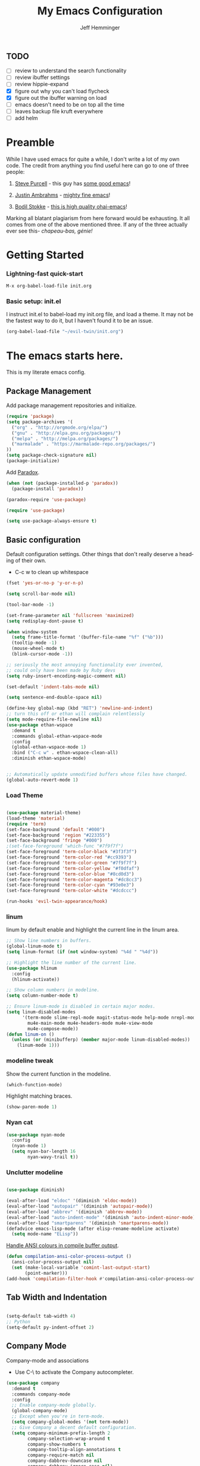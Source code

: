 #+title: My Emacs Configuration
#+AUTHOR: Jeff Hemminger
#+EMAIL: jeff@kropek.org
#+STARTUP: indent
#+LANGUAGE: en
#+BABEL: :cache yes

** TODO
- [ ] review to understand the search functionality
- [ ] review ibuffer settings
- [ ] review hippie-expand
- [X] figure out why you can't load flycheck
- [X] figure out the ibuffer warning on load
- [ ] emacs doesn't need to be on top all the time
- [ ] leaves backup file kruft everywhere
- [ ] add helm

* Preamble

While I have used emacs for quite a while, I don't write a lot of my own code.
The credit from anything you find useful here can go to one of three people:

1. [[http://www.sanityinc.com/][Steve Purcell]] - this guy has [[https://github.com/purcell/emacs.d][some good emacs]]!

2. [[https://justin.abrah.ms/][Justin Ambrahms]] - [[https://github.com/justinabrahms/.emacs.d][mighty fine emacs]]!

3. [[http://bodil.lol/][Bodil Stokke]] - [[https://github.com/bodil/ohai-emacs][this is high quality ohai-emacs]]!

Marking all blatant plagiarism from here forward would be exhausting. It all comes from one of the above mentioned three.
If any of the three actually ever see this- /chapeau-bas, génie!/

* Getting Started

*** Lightning-fast quick-start

#+BEGIN_SRC emacs-lisp
M-x org-babel-load-file init.org
#+END_SRC

*** Basic setup: init.el
I instruct init.el to babel-load my init.org file, and load a theme.
It may not be the fastest way to do it, but I haven't found it to be an issue.
#+BEGIN_SRC emacs-lisp
(org-babel-load-file "~/evil-twin/init.org")
#+END_SRC


* The emacs starts here.

This is my literate emacs config.

** Package Management

Add package management repositories and initialize.

#+BEGIN_SRC emacs-lisp :tangle yes
(require 'package)
(setq package-archives '(
  ("org" . "http://orgmode.org/elpa/")
  ("gnu" . "http://elpa.gnu.org/packages/")
  ("melpa" . "http://melpa.org/packages/")
  ("marmalade" . "https://marmalade-repo.org/packages/")
))
(setq package-check-signature nil)
(package-initialize)
#+END_SRC

Add [[https://github.com/Malabarba/paradox][Paradox]].

#+BEGIN_SRC emacs-lisp :tangle yes
(when (not (package-installed-p 'paradox))
  (package-install 'paradox))

(paradox-require 'use-package)

(require 'use-package)

(setq use-package-always-ensure t)
#+END_SRC

** Basic configuration

Default configuration settings. Other things that don't really deserve a heading of their own.

- C-c w to clean up whitespace

#+BEGIN_SRC emacs-lisp :tangle yes
(fset 'yes-or-no-p 'y-or-n-p)

(setq scroll-bar-mode nil)

(tool-bar-mode -1)

(set-frame-parameter nil 'fullscreen 'maximized)
(setq redisplay-dont-pause t)

(when window-system
  (setq frame-title-format '(buffer-file-name "%f" ("%b")))
  (tooltip-mode -1)
  (mouse-wheel-mode t)
  (blink-cursor-mode -1))

;; seriously the most annoying functionality ever invented,
;; could only have been made by Ruby devs
(setq ruby-insert-encoding-magic-comment nil)

(set-default 'indent-tabs-mode nil)

(setq sentence-end-double-space nil)

(define-key global-map (kbd "RET") 'newline-and-indent)
;; turn this off or ethan will complain relentlessly
(setq mode-require-file-newline nil)
(use-package ethan-wspace
  :demand t
  :commands global-ethan-wspace-mode
  :config
  (global-ethan-wspace-mode 1)
  :bind ("C-c w" . ethan-wspace-clean-all)
  :diminish ethan-wspace-mode)


;; Automatically update unmodified buffers whose files have changed.
(global-auto-revert-mode 1)

#+END_SRC

*** Load Theme

#+BEGIN_SRC emacs-lisp :tangle yes

(use-package material-theme)
(load-theme 'material)
(require 'term)
(set-face-background 'default "#000")
(set-face-background 'region "#223355")
(set-face-background 'fringe "#000")
;(set-face-foreground 'which-func "#7f9f7f")
(set-face-foreground 'term-color-black "#3f3f3f")
(set-face-foreground 'term-color-red "#cc9393")
(set-face-foreground 'term-color-green "#7f9f7f")
(set-face-foreground 'term-color-yellow "#f0dfaf")
(set-face-foreground 'term-color-blue "#8cd0d3")
(set-face-foreground 'term-color-magenta "#dc8cc3")
(set-face-foreground 'term-color-cyan "#93e0e3")
(set-face-foreground 'term-color-white "#dcdccc")

(run-hooks 'evil-twin-appearance/hook)

#+END_SRC

*** linum
linum by default enable and highlight the current line
in the linum area.

#+BEGIN_SRC emacs-lisp :tangle yes
;; Show line numbers in buffers.
(global-linum-mode t)
(setq linum-format (if (not window-system) "%4d " "%4d"))

;; Highlight the line number of the current line.
(use-package hlinum
  :config
  (hlinum-activate))

;; Show column numbers in modeline.
(setq column-number-mode t)

;; Ensure linum-mode is disabled in certain major modes.
(setq linum-disabled-modes
      '(term-mode slime-repl-mode magit-status-mode help-mode nrepl-mode
        mu4e-main-mode mu4e-headers-mode mu4e-view-mode
        mu4e-compose-mode))
(defun linum-on ()
  (unless (or (minibufferp) (member major-mode linum-disabled-modes))
    (linum-mode 1)))

#+END_SRC

*** modeline tweak
Show the current function in the modeline.

#+BEGIN_SRC emacs-lisp :tangle yes
(which-function-mode)
#+END_SRC

Highlight matching braces.
#+BEGIN_SRC emacs-lisp :tangle yes
(show-paren-mode 1)
#+END_SRC

*** Nyan cat

#+BEGIN_SRC emacs-lisp :tangle yes
(use-package nyan-mode
  :config
  (nyan-mode 1)
  (setq nyan-bar-length 16
        nyan-wavy-trail t))

#+END_SRC

*** Unclutter modeline

#+BEGIN_SRC emacs-lisp :tangle yes

(use-package diminish)

(eval-after-load "eldoc" '(diminish 'eldoc-mode))
(eval-after-load "autopair" '(diminish 'autopair-mode))
(eval-after-load "abbrev" '(diminish 'abbrev-mode))
(eval-after-load "auto-indent-mode" '(diminish 'auto-indent-minor-mode))
(eval-after-load "smartparens" '(diminish 'smartparens-mode))
(defadvice emacs-lisp-mode (after elisp-rename-modeline activate)
  (setq mode-name "ELisp"))
#+END_SRC

[[https://gist.github.com/jwiegley/8ae7145ba5ce64250a05][Handle ANSI colours in compile buffer output]].

#+BEGIN_SRC emacs-lisp :tangle yes
(defun compilation-ansi-color-process-output ()
  (ansi-color-process-output nil)
  (set (make-local-variable 'comint-last-output-start)
       (point-marker)))
(add-hook 'compilation-filter-hook #'compilation-ansi-color-process-output)
#+END_SRC

** Tab Width and Indentation

#+BEGIN_SRC emacs-lisp :tangle yes

(setq-default tab-width 4)
;; Python
(setq-default py-indent-offset 2)

#+END_SRC

** Company Mode

Company-mode and associations

- Use C-\ to activate the Company autocompleter.

#+BEGIN_SRC emacs-lisp :tangle yes
(use-package company
  :demand t
  :commands company-mode
  :config
  ;; Enable company-mode globally.
  (global-company-mode)
  ;; Except when you're in term-mode.
  (setq company-global-modes '(not term-mode))
  ;; Give Company a decent default configuration.
  (setq company-minimum-prefix-length 2
        company-selection-wrap-around t
        company-show-numbers t
        company-tooltip-align-annotations t
        company-require-match nil
        company-dabbrev-downcase nil
        company-dabbrev-ignore-case nil)
  ;; Sort completion candidates that already occur in the current
  ;; buffer at the top of the candidate list.
  (setq company-transformers '(company-sort-by-occurrence))
  ;; Show documentation where available for selected completion
  ;; after a short delay.
  (use-package company-quickhelp
    :config
    (setq company-quickhelp-delay 1)
    (company-quickhelp-mode 1))
  ;; Add a completion source for emoji. 😸
  (use-package company-emoji
    :config
    (company-emoji-init))
  ;; Company's default colours look OK with the light scheme,
  ;; but hideous with the dark one, so let's pick something nicer.
  (add-hook
   'evil-twin-appearance/hook
   (lambda ()
     (set-face-foreground 'company-tooltip "#000")
     (set-face-background 'company-tooltip "#ddd")
     (set-face-background 'company-scrollbar-bg "#fff")
     (set-face-background 'company-scrollbar-fg "#999")
     (set-face-background 'company-tooltip-selection "#aaa")
     (set-face-foreground 'company-tooltip-common "#9a0000")
     (set-face-foreground 'company-tooltip-common-selection "#9a0000")
     (set-face-foreground 'company-tooltip-annotation "#00008e")))

  ;; We invoke company-try-hard to gather completion candidates from multiple
  ;; sources if the active source isn't being very forthcoming.
  (use-package company-try-hard
    :commands company-try-hard
    :bind ("C-\\" . company-try-hard)
    :config
    (bind-keys :map company-active-map
               ("C-\\" . company-try-hard)))
  :diminish company-mode)

#+END_SRC

** Multiple Cursors
- Use <insert> to place a cursor on the next match for the current selection.
- Use S-<insert> to place one on the previous match.
- Use C-' to use extended mark mode, giving you more control.
- Use C-" to place cursors on all matches.
- Select a region and C-M-' to place cursors on each line of the selection.
- Bonus: <insert> key no longer activates overwrite mode.

#+BEGIN_SRC emacs-lisp :tangle yes
(use-package multiple-cursors
  :commands multiple-cursors-mode
  :config
  ;; MC has `mc-hide-unmatched-lines-mode' bound to C-', which interferes
  ;; with our ability to add more cursors, so we'll just clear the binding.
  ;; TODO: add `mc-hide-unmatched-lines-mode' back somewhere else?
  (bind-keys :map mc/keymap
             ("C-'" . nil))
  :bind (("<insert>" . mc/mark-next-like-this)
     ("S-<insert>" . mc/mark-previous-like-this)
     ("C-'" . mc/mark-more-like-this-extended)
     ("C-\"" . mc/mark-all-like-this-dwim)
	 ("C-M-'" . mc/edit-lines)))

#+END_SRC

- Use C-= to select the innermost logical unit your cursor is on.
- Keep hitting C-= to expand it to the next logical unit.
- Protip: this goes really well with multiple cursors.

#+BEGIN_SRC emacs-lisp :tangle yes
(use-package expand-region
  :commands er/expand-region
  :bind ("C-=" . er/expand-region))
#+END_SRC

Remap join-line to M-j where it's easier to get to.
join-line will join the line you're on with the line above it in a reasonable manner for the type of file you're editing.
#+BEGIN_SRC emacs-lisp :tangle yes
(global-set-key (kbd "M-j") 'join-line)
#+END_SRC

C-c <tab> to auto-indent the entire buffer you're in.
#+BEGIN_SRC emacs-lisp :tangle yes
(defun indent-buffer ()
  (interactive)
  (indent-region (point-min) (point-max)))
(global-set-key (kbd "C-c <tab>") 'indent-buffer)
#+END_SRC

Automatic braces insert
#+BEGIN_SRC emacs-lisp :tangle yes
(electric-pair-mode 1)
#+END_SRC

*** Duplicate Start of Line Or Region
http://www.emacswiki.org/emacs/DuplicateStartOfLineOrRegion
C-M-<end>
#+BEGIN_SRC emacs-lisp :tangle yes
(defun duplicate-start-of-line-or-region ()
  (interactive)
  (if mark-active
      (duplicate-region)
    (duplicate-start-of-line)))
(defun duplicate-start-of-line ()
  (if (bolp)
      (progn
        (end-of-line)
        (duplicate-start-of-line)
        (beginning-of-line))
    (let ((text (buffer-substring (point)
                                  (beginning-of-thing 'line))))
      (forward-line)
      (push-mark)
      (insert text)
      (open-line 1))))
(defun duplicate-region ()
  (let* ((end (region-end))
         (text (buffer-substring (region-beginning) end)))
    (goto-char end)
    (insert text)
    (push-mark end)
    (setq deactivate-mark nil)
    (exchange-point-and-mark)))
(global-set-key (kbd "C-M-<end>") 'duplicate-start-of-line-or-region)
#+END_SRC

*** Hack for setting a fixed wrap column in visual-line-mode

#+BEGIN_SRC emacs-lisp :tangle yes
(defun set-visual-wrap-column (new-wrap-column &optional buffer)
  "Force visual line wrap at NEW-WRAP-COLUMN in BUFFER (defaults
    to current buffer) by setting the right-hand margin on every
    window that displays BUFFER.  A value of NIL or 0 for
    NEW-WRAP-COLUMN disables this behavior."
  (interactive (list (read-number "New visual wrap column, 0 to disable: " (or visual-wrap-column fill-column 0))))
  (if (and (numberp new-wrap-column)
           (zerop new-wrap-column))
      (setq new-wrap-column nil))
  (with-current-buffer (or buffer (current-buffer))
    (visual-line-mode t)
    (set (make-local-variable 'visual-wrap-column) new-wrap-column)
    (add-hook 'window-configuration-change-hook 'update-visual-wrap-column nil t)
    (let ((windows (get-buffer-window-list)))
      (while windows
        (when (window-live-p (car windows))
          (with-selected-window (car windows)
            (update-visual-wrap-column)))
        (setq windows (cdr windows))))))
(defun update-visual-wrap-column ()
  (if (not visual-wrap-column)
      (set-window-margins nil nil)
    (let* ((current-margins (window-margins))
           (right-margin (or (cdr current-margins) 0))
           (current-width (window-width))
           (current-available (+ current-width right-margin)))
      (if (<= current-available visual-wrap-column)
          (set-window-margins nil (car current-margins))
        (set-window-margins nil (car current-margins)
                            (- current-available visual-wrap-column))))))

#+END_SRC

** Paredit

Set C-c v to eval the whole buffer in all lisps.

#+BEGIN_SRC emacs-lisp :tangle yes
(use-package paredit
  :commands paredit-mode
  :config
  (add-hook 'emacs-lisp-mode-hook 'enable-paredit-mode)
  (define-key lisp-mode-shared-map (kbd "C-c v") 'eval-buffer)
  :diminish paredit-mode)

;; Highlight the sexp under the cursor.
(use-package highlight-parentheses
  :commands highlight-parentheses-mode
  :config
  (add-hook 'emacs-lisp-mode-hook 'highlight-parentheses-mode)
  :diminish highlight-parentheses-mode)

;; When saving an elisp file, remove its compiled version if
;; there is one, as you'll want to recompile it.
(defun ohai-elisp/remove-elc-on-save ()
  "If you're saving an elisp file, likely the .elc is no longer valid."
  (make-local-variable 'after-save-hook)
  (add-hook 'after-save-hook
            (lambda ()
              (if (file-exists-p (concat buffer-file-name "c"))
                  (delete-file (concat buffer-file-name "c"))))))
(add-hook 'emacs-lisp-mode-hook 'ohai-elisp/remove-elc-on-save)

;; Enable eldoc mode, which provides context based documentation
;; in the minibuffer.
(add-hook 'emacs-lisp-mode-hook 'turn-on-eldoc-mode)

;; Use M-. to jump to the definition of the symbol under the cursor.
(define-key emacs-lisp-mode-map (kbd "M-.") 'find-function-at-point)

#+END_SRC

** Emoji support

#+BEGIN_SRC emacs-lisp :tangle yes
(use-package emojify
  :config
  ;; Set emojify to only replace Unicode emoji, and do it everywhere.
  (setq emojify-emoji-styles '(unicode)
        emojify-inhibit-major-modes '())
  ;; Enable it globally.
  (add-hook 'after-init-hook #'global-emojify-mode))

;; Patch emojify to replace emoji everywhere in programming modes.
(defun emojify-valid-prog-context-p (beg end) 't)

#+END_SRC

** Eshell

#+BEGIN_SRC emacs-lisp :tangle yes
;; Define a keybinding to get to your eshell quickly.
(global-set-key (kbd "C-c e") 'eshell)

;; Visual commands are commands which require a proper terminal.
;; eshell will run them in a term buffer when you invoke them.
(setq eshell-visual-commands
      '("less" "tmux" "htop" "top" "bash" "zsh" "fish"))
(setq eshell-visual-subcommands
      '(("git" "log" "l" "diff" "show")))

;; Define a pretty prompt.
(use-package eshell-git-prompt
  :config
  (eshell-git-prompt-use-theme 'powerline))

(setq eshell-cmpl-cycle-completions nil)

#+END_SRC

** Flycheck

#+BEGIN_SRC emacs-lisp :tangle yes
(use-package flycheck
  :config
  ;; Start it automatically for all modes except ELisp mode,
  ;; where the linter is just designed to make you mad.
  (add-hook 'find-file-hook
            (lambda ()
              (when (not (equal 'emacs-lisp-mode major-mode))
                (flycheck-mode)))))

;; Turn the modeline red when Flycheck has errors.
(use-package flycheck-color-mode-line
  :config
  (with-eval-after-load "flycheck"
    (setq flycheck-highlighting-mode 'symbols)
    (add-hook 'flycheck-mode-hook 'flycheck-color-mode-line-mode)))

;; Configure the theme.
(add-hook
 'evil-twin-appearance/hook
 (lambda ()
   (with-eval-after-load "flycheck"
     (set-face-background 'flycheck-error "#660000")
     (set-face-foreground 'flycheck-error nil)
     (set-face-background 'flycheck-warning "#331800")
     (set-face-foreground 'flycheck-warning nil)
     (require 'flycheck-color-mode-line)
     (set-face-background 'flycheck-color-mode-line-error-face "#440000")
     (set-face-background 'flycheck-color-mode-line-warning-face "#553300")
     (set-face-background 'flycheck-color-mode-line-info-face nil)
     (set-face-foreground 'flycheck-color-mode-line-error-face "#ffffff")
     (set-face-foreground 'flycheck-color-mode-line-warning-face "#ffffff")
     (set-face-foreground 'flycheck-color-mode-line-info-face nil))))

(with-eval-after-load "helm"
  (use-package helm-flycheck
    :bind (("C-c ! !" . helm-flycheck))))

#+END_SRC
** Ido
#+BEGIN_SRC emacs-lisp :tangle yes
;; Enable ido-mode.
(ido-mode t)
(setq ido-enable-prefix nil
      ido-enable-flex-matching t
      ido-create-new-buffer 'always
      ido-use-filename-at-point 'guess
      ido-use-url-at-point t
      ido-max-prospects 10
      ido-use-virtual-buffers t)

;; Make sure ido is really everywhere.
(use-package ido-ubiquitous
  :config
  (ido-ubiquitous-mode))


;; Use smex to provide ido-like interface for M-x
(use-package smex
  :config
  (smex-initialize)
  :bind (("M-x" . smex)
         ("M-X" . smex-major-mode-commands)
         ;; This is the old M-x.
         ("C-c C-c M-x" . execute-extended-command)))

;; Vertical ido.
(use-package ido-vertical-mode
  :config
  (ido-vertical-mode))

;; Improved fuzzy matching.
(use-package flx-ido
  :config
  (flx-ido-mode 1)
  (setq ido-enable-flex-matching t
        ido-use-faces nil
        gc-cons-threshold 20000000))

;; Bind C-t to use ido to jump to a symbol in the current buffer.
(use-package imenu)
(defun ido-imenu ()
  "Update the imenu index and then use ido to select a symbol to navigate to.
Symbols matching the text at point are put first in the completion list."
  (interactive)
  (imenu--make-index-alist)
  (let ((name-and-pos '())
        (symbol-names '()))
    (flet ((addsymbols (symbol-list)
                       (when (listp symbol-list)
                         (dolist (symbol symbol-list)
                           (let ((name nil) (position nil))
                             (cond
                              ((and (listp symbol) (imenu--subalist-p symbol))
                               (addsymbols symbol))

                              ((listp symbol)
                               (setq name (car symbol))
                               (setq position (cdr symbol)))

                              ((stringp symbol)
                               (setq name symbol)
                               (setq position (get-text-property 1 'org-imenu-marker symbol))))

                             (unless (or (null position) (null name))
                               (add-to-list 'symbol-names name)
                               (add-to-list 'name-and-pos (cons name position))))))))
      (addsymbols imenu--index-alist))
    ;; If there are matching symbols at point, put them at the beginning of `symbol-names'.
    (let ((symbol-at-point (thing-at-point 'symbol)))
      (when symbol-at-point
        (let* ((regexp (concat (regexp-quote symbol-at-point) "$"))
               (matching-symbols (delq nil (mapcar (lambda (symbol)
                                                     (if (string-match regexp symbol) symbol))
                                                   symbol-names))))
          (when matching-symbols
            (sort matching-symbols (lambda (a b) (> (length a) (length b))))
            (mapc (lambda (symbol) (setq symbol-names (cons symbol (delete symbol symbol-names))))
                  matching-symbols)))))
    (let* ((selected-symbol (ido-completing-read "Symbol? " symbol-names))
           (position (cdr (assoc selected-symbol name-and-pos))))
      (goto-char position))))

(set-default 'imenu-auto-rescan t)
(global-set-key (kbd "C-t") 'ido-imenu)

;; Bind `~` to go to homedir when in ido-find-file.
;; From http://whattheemacsd.com/setup-ido.el-02.html
(add-hook 'ido-setup-hook
          (lambda ()
            ;; Go straight home
            (define-key ido-file-completion-map
              (kbd "~")
              (lambda ()
                (interactive)
                (if (looking-back "/")
                    (insert "~/")
                  (call-interactively 'self-insert-command))))))

#+END_SRC

** Font sizing

#+BEGIN_SRC emacs-lisp :tangle yes

(defun ohai-fonts/spec-to-list (spec)
  (s-split "-" spec))

(defun ohai-fonts/list-to-spec (spec)
  (s-join "-" spec))

(defun ohai-fonts/update-font-spec-size (spec increment)
  (ohai-fonts/list-to-spec
   (-update-at 7 (lambda (i) (number-to-string
                              (+ (string-to-number i) increment)))
               (ohai-fonts/spec-to-list spec))))

(defun ohai-fonts/update-font-size (increment)
  (set-frame-font
   (ohai-fonts/update-font-spec-size (frame-parameter nil 'font) increment)))

(global-set-key (kbd "C-M--") (lambda () (interactive)
                                (ohai-fonts/update-font-size -1)))
(global-set-key (kbd "C-M-=") (lambda () (interactive)
                                (ohai-fonts/update-font-size 1)))

#+END_SRC

*** Make sure to always use UTF0-8

#+BEGIN_SRC emacs-lisp :tangle yes

(set-terminal-coding-system 'utf-8)
(set-keyboard-coding-system 'utf-8)
(prefer-coding-system 'utf-8)
(load-library "iso-transl")

#+END_SRC
** Json-mode

C-c <tab> to beautify

#+BEGIN_SRC emacs-lisp :tangle yes

(use-package json-mode
  :commands json-mode
  :config
  (bind-keys :map json-mode-map
             ("C-c <tab>" . json-mode-beautify)))

#+END_SRC

** Markdown

#+BEGIN_SRC emacs-lisp :tangle yes
(use-package markdown-mode
  :commands markdown-mode
  :mode (("\\.markdown$" . markdown-mode)
         ("\\.md$" . markdown-mode)))

#+END_SRC
** Window Switching

- Enhance C-x o when more than two windows are open.
- Use C-x M-p to kill the buffer in the other window, revealing the next buffer in the stack.

#+BEGIN_SRC emacs-lisp :tangle yes

(use-package ace-window
  :bind (("C-x o" . ace-window)
         ("C-x C-o" . ace-swap-window))
  :config
  (setq aw-keys '(?a ?s ?d ?f ?g ?h ?j ?k ?l)))

(global-set-key
 (kbd "C-x M-p")
 (lambda () (interactive)
   (save-excursion
     (other-window 1)
     (quit-window))))

#+END_SRC
** Anzu

Display incremental search stats in the modeline.

#+BEGIN_SRC emacs-lisp :tangle yes
(use-package anzu
  :demand t
  :config
  (global-anzu-mode 1)
  ;; Anzu provides a version of `query-replace' and friends which give visual
  ;; feedback when composing regexps. Let's replace the regular versions.
  :bind(("C-%" . anzu-query-replace-at-cursor)
        ("M-%" . anzu-query-replace)
        ("C-M-%" . anzu-query-replace-regexp))
  :diminish anzu-mode)

#+END_SRC
** Smart Line

#+BEGIN_SRC emacs-lisp :tangle yes
(use-package "smart-mode-line"
  :commands sml/setup
  :demand t
  :init
  (setq sml/theme 'respectful
        sml/shorten-directory t
        sml/shorten-modes t
        sml/name-width 40
        sml/mode-width 'full)
  :config
  (nyan-mode 0)
  (sml/setup))

#+END_SRC

** Snippets


#+BEGIN_SRC emacs-lisp :tangle yes
;; The s.el package contains a lot of functions useful in snippets.
(use-package s)

;; Install yasnippet and make it available globally.
;; Read about it here: http://capitaomorte.github.io/yasnippet/
(use-package yasnippet
  ;;:commands yas-global-mode
  :config
  (yas-global-mode 1)
  :diminish yas-minor-mode)

#+END_SRC

** System Start

#+BEGIN_SRC emacs-lisp :tangle yes
(defun ohai-splash/inject-help-text ()
  (with-current-buffer (get-buffer "*scratch*")
    (end-of-buffer)
    (delete-region 1 (point))
    (insert ";; Blessed art thou, who hath come to the One True Editor.")))

(defun ohai-splash/go ()
  (ohai-splash/inject-help-text)
)

(when window-system
  (setq initial-buffer-choice 'ohai-splash/go))

#+END_SRC

** Unicode fonts
We use the `unicode-fonts' package to set everything up. Beware that the `unicode-fonts-setup' function takes a while to run, which is why this module isn't on by default.

You'll need to make sure the necessary fonts are installed for this to work. See https://github.com/rolandwalker/unicode-fonts/#quickstart

#+BEGIN_SRC emacs-lisp :tangle yes

(use-package unicode-fonts
  :config
  (unicode-fonts-setup))

#+END_SRC
** ORG
my org-mode config
#+BEGIN_SRC emacs-lisp :tangle yes
(setq org-directory "~/Dropbox/orgs/")
(setq org-default-notes-file "~/Dropbox/orgs/.notes")
(define-key global-map "\C-cc" 'org-capture)
;;templates
(setq org-capture-templates
  '(
    ("t" "Todo" entry (file+headline "~/Dropbox/orgs/gtd/newgtd.org" "Tasks") "* TODO %^{Brief Description} %^g\n%?\nAdded: %U\n %i\n %a\n\n")
    ("j" "Journal" entry (file_datetree "~/Dropbox/orgs/gtd/journal.org") "* %?\Entered on %U\n %i\n %a")
    ("p" "Project" entry (file+headline "~/Dropbox/orgs/gtd/newgtd.org" "Projects") "* %^{Brief Description} %^g\n%?\nAdded: %U\n %i\n %a")
    ("d" "Daily Report" entry (file+headline "~/Dropbox/orgs/gtd/journal.org" "Daily Report") "* %t 【Daily Report】 ジェフ \n%[~/Dropbox/orgs/.daily_report.txt]\n")
    ("s" "Someday" entry (file+headline "~/Dropbox/orgs/gtd/someday.org" "Someday") "* TODO %^{Brief Description} %^\n%?\nAdded: %U\n %i\n %a\n\n")))


;; settings
(setq org-src-fontify-natively t)
(setq org-log-done t)
(setq org-log-repeat "time")
(setq org-agenda-include-diary nil)
(setq org-deadline-warning-days 7)
(setq org-timeline-show-empty-dates t)
(setq org-insert-mode-line-in-empty-file t)
(setq org-replace-disputed-keys t)

;; refile settings
(setq org-refile-targets
      (quote
       (
        ("~/Dropbox/orgs/gtd/refiled.org" :maxlevel . 1)
        ("~/Dropbox/orgs/gtd/someday.org" :level . 1)
        ("~/Dropbox/orgs/gtd/follow_up.org" :level . 1)
       )
      )
      )

(setq org-agenda-files
 (quote
  (
   "~/Dropbox/orgs/gtd/newgtd.org"
   "~/Dropbox/orgs/gtd/calendar.org"
   )
  )
 )

;; Always use visual-line-mode in org-mode, and wrap it at column 80.
(add-hook 'org-mode-hook
   (lambda ()
     (visual-line-mode 1)
     (set-visual-wrap-column 80)))

;; Fancy bullet rendering.
(use-package org-bullets
  :config
  (add-hook 'org-mode-hook (lambda () (org-bullets-mode 1))))

;; Insert links from clipboard.
(use-package org-cliplink
  :config
  (with-eval-after-load "org"
    (define-key org-mode-map (kbd "C-c M-l") 'org-cliplink)))

#+END_SRC

*** Projectile

Learn about Projectile: http://batsov.com/projectile/

#+BEGIN_SRC emacs-lisp :tangle yes
(use-package projectile
  :demand t
  :commands projectile-global-mode
  :config
  (projectile-global-mode)
  ;; Use C-c C-f to find a file anywhere in the current project.
  :bind ("C-c C-f" . projectile-find-file)
  :diminish projectile-mode)

#+END_SRC

*** Rich Minority

#+BEGIN_SRC emacs-lisp :tangle yes
(use-package "rich-minority"
  :commands rich-minority-mode
  :demand t
  :init
  (setq rm-blacklist '(" Helm" " Guide" " $" " ," " Tern" " Ind" " alchemist"
                       " Monroe" " cljr" " Wrap" " Doc"))
  :config
  (rich-minority-mode 1))

#+END_SRC
** Git

- Hint: customize `magit-repo-dirs' so that you can use C-u M-F12 to quickly open magit on any one of your projects.
- C-x g is the quick key for magit-status

#+BEGIN_SRC emacs-lisp :tangle yes

(use-package magit
  :commands magit-status
  :bind ("C-x g" . magit-status))

(use-package gitignore-mode)
(use-package gitconfig-mode)

(setq-default
 magit-save-some-buffers nil
 magit-process-popup-time 10
 magit-diff-refine-hunk t
 magit-completing-read-function 'magit-ido-completing-read)

(add-hook 'git-commit-mode-hook 'goto-address-mode)

(diminish 'magit-auto-revert-mode)
(add-hook 'magit-mode-hook (lambda () (local-unset-key [(meta h)])))

;; Use M-x gist-buffer or M-x gist-region to create a gist
;; directly from the current buffer or selection.
(use-package gist)

;; Mark uncommitted changes in the fringe.
(use-package git-gutter-fringe
  :config
  (global-git-gutter-mode t)
  :diminish git-gutter-mode)

#+END_SRC
